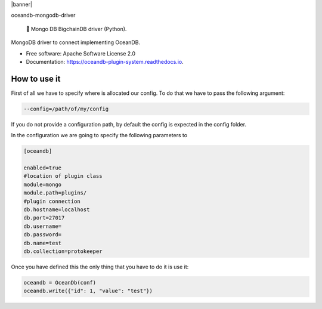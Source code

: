 |banner|

.. raw:: html

   <h1 align="center">

oceandb-mongodb-driver

.. raw:: html

   </h1>

..

    🐳 Mongo DB BigchainDB driver (Python).



.. image:: https://img.shields.io/pypi/v/oceandb-mongodb-driver.svg
        :target: https://pypi.python.org/pypi/oceandb-mongodb-driver

.. image:: https://img.shields.io/travis/oceanprotocol/oceandb-mongodb-driver.svg
        :target: https://travis-ci.com/oceanprotocol/oceandb-mongodb-driver

.. image:: https://readthedocs.org/projects/oceandb-plugin-system/badge/?version=latest
        :target: https://oceandb-plugin-system.readthedocs.io/en/latest/?badge=latest
        :alt: Documentation Status


.. image:: https://pyup.io/repos/github/oceanprotocol/oceandb-mongodb-driver/shield.svg
     :target: https://pyup.io/repos/github/oceanprotocol/oceandb-mongodb-driver/
     :alt: Updates



MongoDB driver to connect implementing OceanDB.

* Free software: Apache Software License 2.0
* Documentation: https://oceandb-plugin-system.readthedocs.io.


How to use it
-------------

First of all we have to specify where is allocated our config.
To do that we have to pass the following argument:

.. code-block:: python

    --config=/path/of/my/config
..

If you do not provide a configuration path, by default the config is expected in the config folder.

In the configuration we are going to specify the following parameters to

.. code-block:: python

    [oceandb]

    enabled=true
    #location of plugin class
    module=mongo
    module.path=plugins/
    #plugin connection
    db.hostname=localhost
    db.port=27017
    db.username=
    db.password=
    db.name=test
    db.collection=protokeeper
..

Once you have defined this the only thing that you have to do it is use it:

.. code-block:: python

    oceandb = OceanDb(conf)
    oceandb.write({"id": 1, "value": "test"})

..
